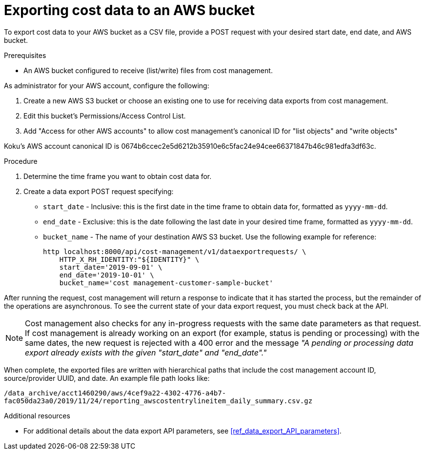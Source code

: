 // Module included in the following assemblies:
//
// <List assemblies here, each on a new line>

// Base the file name and the ID on the module title. For example:
// * file name: proc_exporting_cost_data_AWS_bucket.adoc
// * ID: [id="proc_exporting_cost_data_AWS_bucket"]
// * Title: = Exporting cost data to an AWS bucket

// The ID is used as an anchor for linking to the module. Avoid changing it after the module has been published to ensure existing links are not broken.
[id="proc_exporting_cost_data_AWS_bucket"]
// The `context` attribute enables module reuse. Every module's ID includes {context}, which ensures that the module has a unique ID even if it is reused multiple times in a guide.
= Exporting cost data to an AWS bucket

To export cost data to your AWS bucket as a CSV file, provide a POST request with your desired start date, end date, and AWS bucket.

.Prerequisites

* An AWS bucket configured to receive (list/write) files from cost management. 

As administrator for your AWS account, configure the following:

. Create a new AWS S3 bucket or choose an existing one to use for receiving data exports from cost management.
. Edit this bucket's Permissions/Access Control List.
. Add "Access for other AWS accounts" to allow cost management's canonical ID for "list objects" and "write objects"


Koku's AWS account canonical ID is 0674b6ccec2e5d6212b35910e6c5fac24e94cee66371847b46c981edfa3df63c.

//See xref:proc_configuring_AWS_bucket_for_API[]. 

.Procedure

. Determine the time frame you want to obtain cost data for.
. Create a data export POST request specifying:
* `start_date` - Inclusive: this is the first date in the time frame to obtain data for, formatted as `yyyy-mm-dd`.
* `end_date` - Exclusive: this is the date following the last date in your desired time frame, formatted as `yyyy-mm-dd`.
* `bucket_name` - The name of your destination AWS S3 bucket.
Use the following example for reference:
+
----
http localhost:8000/api/cost-management/v1/dataexportrequests/ \
    HTTP_X_RH_IDENTITY:"${IDENTITY}" \
    start_date='2019-09-01' \
    end_date='2019-10-01' \
    bucket_name='cost management-customer-sample-bucket'  
----

After running the request, cost management will return a response to indicate that it has started the process, but the remainder of the operations are asynchronous. To see the current state of your data export request, you must check back at the API.

//HOW? What command to run?

[NOTE]
====
Cost management also checks for any in-progress requests with the same date parameters as that request. If cost management is already working on an export (for example, status is pending or processing) with the same dates, the new request is rejected with a 400 error and the message _"A pending or processing data export already exists with the given "start_date" and "end_date"."_ 
====

When complete, the exported files are written with hierarchical paths that include the cost management account ID, source/provider UUID, and date. An example file path looks like:

`/data_archive/acct1460290/aws/4cef9a22-4302-4776-a4b7-fac050da23a0/2019/11/24/reporting_awscostentrylineitem_daily_summary.csv.gz`



.Additional resources

* For additional details about the data export API parameters, see xref:ref_data_export_API_parameters[].
